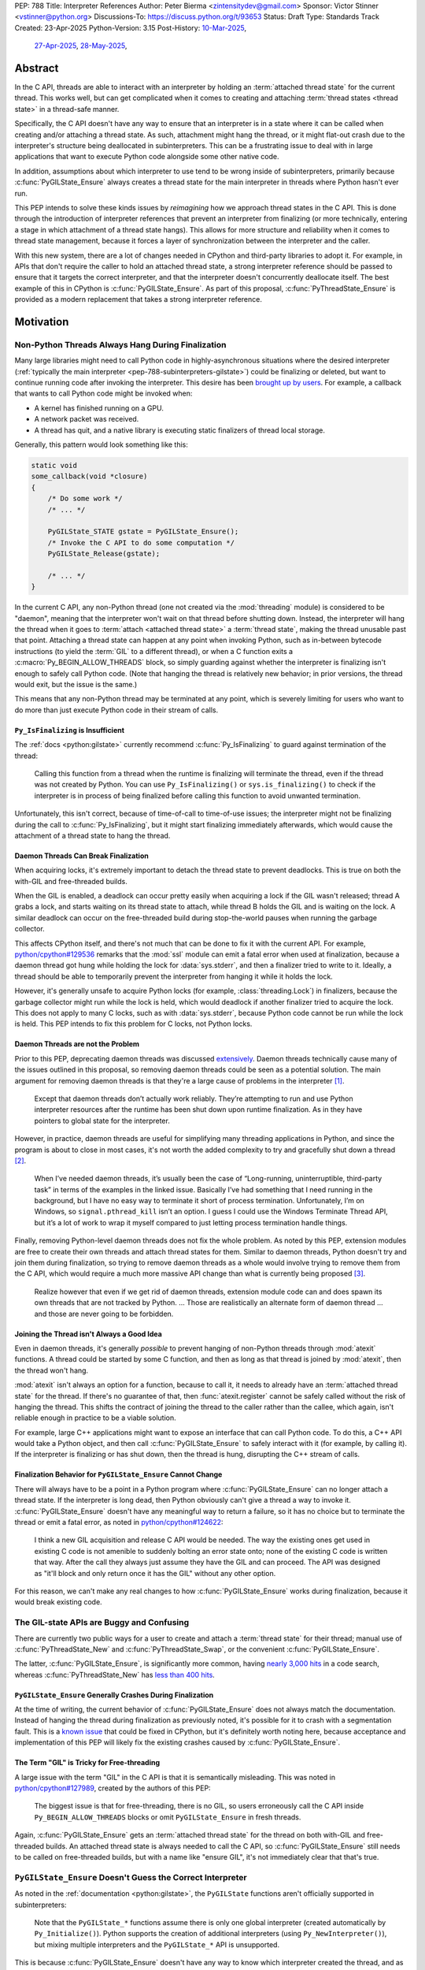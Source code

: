 PEP: 788
Title: Interpreter References
Author: Peter Bierma <zintensitydev@gmail.com>
Sponsor: Victor Stinner <vstinner@python.org>
Discussions-To: https://discuss.python.org/t/93653
Status: Draft
Type: Standards Track
Created: 23-Apr-2025
Python-Version: 3.15
Post-History: `10-Mar-2025 <https://discuss.python.org/t/83959>`__,
              `27-Apr-2025 <https://discuss.python.org/t/89863>`__,
              `28-May-2025 <https://discuss.python.org/t/93653>`__,


Abstract
========

In the C API, threads are able to interact with an interpreter by holding an
:term:`attached thread state` for the current thread. This works well, but
can get complicated when it comes to creating and attaching
:term:`thread states <thread state>` in a thread-safe manner.

Specifically, the C API doesn't have any way to ensure that an interpreter
is in a state where it can be called when creating and/or attaching a thread
state. As such, attachment might hang the thread, or it might flat-out crash
due to the interpreter's structure being deallocated in subinterpreters.
This can be a frustrating issue to deal with in large applications that
want to execute Python code alongside some other native code.

In addition, assumptions about which interpreter to use tend to be wrong
inside of subinterpreters, primarily because :c:func:`PyGILState_Ensure`
always creates a thread state for the main interpreter in threads where
Python hasn't ever run.

This PEP intends to solve these kinds issues by *reimagining* how we approach
thread states in the C API. This is done through the introduction of interpreter
references that prevent an interpreter from finalizing (or more technically,
entering a stage in which attachment of a thread state hangs).
This allows for more structure and reliability when it comes to thread state
management, because it forces a layer of synchronization between the
interpreter and the caller.

With this new system, there are a lot of changes needed in CPython and
third-party libraries to adopt it. For example, in APIs that don't require
the caller to hold an attached thread state, a strong interpreter reference
should be passed to ensure that it targets the correct interpreter, and that
the interpreter doesn't concurrently deallocate itself. The best example of
this in CPython is :c:func:`PyGILState_Ensure`. As part of this proposal,
:c:func:`PyThreadState_Ensure` is provided as a modern replacement that
takes a strong interpreter reference.

Motivation
==========

Non-Python Threads Always Hang During Finalization
--------------------------------------------------

Many large libraries might need to call Python code in highly-asynchronous
situations where the desired interpreter
(:ref:`typically the main interpreter <pep-788-subinterpreters-gilstate>`)
could be finalizing or deleted, but want to continue running code after
invoking the interpreter. This desire has been
`brought up by users <https://discuss.python.org/t/78850/>`_.
For example, a callback that wants to call Python code might be invoked when:

- A kernel has finished running on a GPU.
- A network packet was received.
- A thread has quit, and a native library is executing static finalizers of
  thread local storage.

Generally, this pattern would look something like this:

.. code-block:: c

    static void
    some_callback(void *closure)
    {
        /* Do some work */
        /* ... */

        PyGILState_STATE gstate = PyGILState_Ensure();
        /* Invoke the C API to do some computation */
        PyGILState_Release(gstate);

        /* ... */
    }

In the current C API, any non-Python thread (one not created via the
:mod:`threading` module) is considered to be "daemon", meaning that the interpreter
won't wait on that thread before shutting down. Instead, the interpreter will hang the
thread when it goes to :term:`attach <attached thread state>` a :term:`thread state`,
making the thread unusable past that point. Attaching a thread state can happen at
any point when invoking Python, such as in-between bytecode instructions
(to yield the :term:`GIL` to a different thread), or when a C function exits a
:c:macro:`Py_BEGIN_ALLOW_THREADS` block, so simply guarding against whether the
interpreter is finalizing isn't enough to safely call Python code. (Note that hanging
the thread is relatively new behavior; in prior versions, the thread would exit,
but the issue is the same.)

This means that any non-Python thread may be terminated at any point, which
is severely limiting for users who want to do more than just execute Python
code in their stream of calls.

``Py_IsFinalizing`` is Insufficient
***********************************

The :ref:`docs <python:gilstate>`
currently recommend :c:func:`Py_IsFinalizing` to guard against termination of
the thread:

    Calling this function from a thread when the runtime is finalizing will
    terminate the thread, even if the thread was not created by Python. You
    can use ``Py_IsFinalizing()`` or ``sys.is_finalizing()`` to check if the
    interpreter is in process of being finalized before calling this function
    to avoid unwanted termination.

Unfortunately, this isn't correct, because of time-of-call to time-of-use
issues; the interpreter might not be finalizing during the call to
:c:func:`Py_IsFinalizing`, but it might start finalizing immediately
afterwards, which would cause the attachment of a thread state to hang the
thread.

Daemon Threads Can Break Finalization
*************************************

When acquiring locks, it's extremely important to detach the thread state to
prevent deadlocks. This is true on both the with-GIL and free-threaded builds.

When the GIL is enabled, a deadlock can occur pretty easily when acquiring a
lock if the GIL wasn't released; thread A grabs a lock, and starts waiting on
its thread state to attach, while thread B holds the GIL and is waiting on the
lock. A similar deadlock can occur on the free-threaded build during stop-the-world
pauses when running the garbage collector.

This affects CPython itself, and there's not much that can be done
to fix it with the current API. For example,
`python/cpython#129536 <https://github.com/python/cpython/issues/129536>`_
remarks that the :mod:`ssl` module can emit a fatal error when used at
finalization, because a daemon thread got hung while holding the lock
for :data:`sys.stderr`, and then a finalizer tried to write to it.
Ideally, a thread should be able to temporarily prevent the interpreter
from hanging it while it holds the lock.

However, it's generally unsafe to acquire Python locks (for example,
:class:`threading.Lock`) in finalizers, because the garbage collector
might run while the lock is held, which would deadlock if another finalizer
tried to acquire the lock. This does not apply to many C locks, such as with
:data:`sys.stderr`, because Python code cannot be run while the lock is held.
This PEP intends to fix this problem for C locks, not Python locks.

Daemon Threads are not the Problem
**********************************

Prior to this PEP, deprecating daemon threads was discussed
`extensively <https://discuss.python.org/t/68836>`_. Daemon threads technically
cause many of the issues outlined in this proposal, so removing daemon threads
could be seen as a potential solution. The main argument for removing daemon
threads is that they're a large cause of problems in the interpreter
`[1] <https://discuss.python.org/t/68836/6>`_.

    Except that daemon threads don’t actually work reliably. They’re attempting
    to run and use Python interpreter resources after the runtime has been shut
    down upon runtime finalization. As in they have pointers to global state for
    the interpreter.

However, in practice, daemon threads are useful for simplifying many threading
applications in Python, and since the program is about to close in most cases,
it's not worth the added complexity to try and gracefully shut down a thread
`[2] <https://discuss.python.org/t/68836/3>`_.

    When I’ve needed daemon threads, it’s usually been the case of “Long-running,
    uninterruptible, third-party task” in terms of the examples in the linked issue.
    Basically I’ve had something that I need running in the background, but I have
    no easy way to terminate it short of process termination. Unfortunately, I’m on
    Windows, so ``signal.pthread_kill`` isn’t an option. I guess I could use the
    Windows Terminate Thread API, but it’s a lot of work to wrap it myself compared
    to just letting process termination handle things.

Finally, removing Python-level daemon threads does not fix the whole problem.
As noted by this PEP, extension modules are free to create their own threads
and attach thread states for them. Similar to daemon threads, Python doesn't
try and join them during finalization, so trying to remove daemon threads
as a whole would involve trying to remove them from the C API, which would
require a much more massive API change than what is currently being proposed
`[3] <https://discuss.python.org/t/68836/7>`_.

    Realize however that even if we get rid of daemon threads, extension
    module code can and does spawn its own threads that are not tracked by
    Python. ... Those are realistically an alternate form of daemon thread
    ... and those are never going to be forbidden.

Joining the Thread isn't Always a Good Idea
*******************************************

Even in daemon threads, it's generally *possible* to prevent hanging of
non-Python threads through :mod:`atexit` functions.
A thread could be started by some C function, and then as long as
that thread is joined by :mod:`atexit`, then the thread won't hang.

:mod:`atexit` isn't always an option for a function, because to call it, it
needs to already have an :term:`attached thread state` for the thread. If
there's no guarantee of that, then :func:`atexit.register` cannot be safely
called without the risk of hanging the thread. This shifts the contract
of joining the thread to the caller rather than the callee, which again,
isn't reliable enough in practice to be a viable solution.

For example, large C++ applications might want to expose an interface that can
call Python code. To do this, a C++ API would take a Python object, and then
call :c:func:`PyGILState_Ensure` to safely interact with it (for example, by
calling it). If the interpreter is finalizing or has shut down, then the thread
is hung, disrupting the C++ stream of calls.

.. _pep-788-hanging-compat:

Finalization Behavior for ``PyGILState_Ensure`` Cannot Change
*************************************************************

There will always have to be a point in a Python program where
:c:func:`PyGILState_Ensure` can no longer attach a thread state.
If the interpreter is long dead, then Python obviously can't give a
thread a way to invoke it. :c:func:`PyGILState_Ensure` doesn't have any
meaningful way to return a failure, so it has no choice but to terminate
the thread or emit a fatal error, as noted in
`python/cpython#124622 <https://github.com/python/cpython/issues/124622>`_:

    I think a new GIL acquisition and release C API would be needed. The way
    the existing ones get used in existing C code is not amenible to suddenly
    bolting an error state onto; none of the existing C code is written that
    way. After the call they always just assume they have the GIL and can
    proceed. The API was designed as "it'll block and only return once it has
    the GIL" without any other option.

For this reason, we can't make any real changes to how :c:func:`PyGILState_Ensure`
works during finalization, because it would break existing code.

The GIL-state APIs are Buggy and Confusing
------------------------------------------

There are currently two public ways for a user to create and attach a
:term:`thread state` for their thread; manual use of :c:func:`PyThreadState_New`
and :c:func:`PyThreadState_Swap`, or the convenient :c:func:`PyGILState_Ensure`.

The latter, :c:func:`PyGILState_Ensure`, is significantly more common, having
`nearly 3,000 hits <https://grep.app/search?q=pygilstate_ensure>`_ in a code
search, whereas :c:func:`PyThreadState_New` has
`less than 400 hits <https://grep.app/search?q=PyThreadState_New>`_.

``PyGILState_Ensure`` Generally Crashes During Finalization
***********************************************************

At the time of writing, the current behavior of :c:func:`PyGILState_Ensure` does not
always match the documentation. Instead of hanging the thread during finalization
as previously noted, it's possible for it to crash with a segmentation
fault. This is a `known issue <https://github.com/python/cpython/issues/124619>`_
that could be fixed in CPython, but it's definitely worth noting
here, because acceptance and implementation of this PEP will likely fix
the existing crashes caused by :c:func:`PyGILState_Ensure`.

The Term "GIL" is Tricky for Free-threading
*******************************************

A large issue with the term "GIL" in the C API is that it is semantically
misleading. This was noted in `python/cpython#127989
<https://github.com/python/cpython/issues/127989>`_,
created by the authors of this PEP:

    The biggest issue is that for free-threading, there is no GIL, so users
    erroneously call the C API inside ``Py_BEGIN_ALLOW_THREADS`` blocks or
    omit ``PyGILState_Ensure`` in fresh threads.

Again, :c:func:`PyGILState_Ensure` gets an :term:`attached thread state`
for the thread on both with-GIL and free-threaded builds.
An attached thread state is always needed to call the C API, so
:c:func:`PyGILState_Ensure` still needs to be called on free-threaded builds,
but with a name like "ensure GIL", it's not immediately clear that that's true.

.. _pep-788-subinterpreters-gilstate:

``PyGILState_Ensure`` Doesn't Guess the Correct Interpreter
-----------------------------------------------------------

As noted in the :ref:`documentation <python:gilstate>`,
the ``PyGILState`` functions aren't officially supported in subinterpreters:

    Note that the ``PyGILState_*`` functions assume there is only one global
    interpreter (created automatically by ``Py_Initialize()``). Python
    supports the creation of additional interpreters (using
    ``Py_NewInterpreter()``), but mixing multiple interpreters and the
    ``PyGILState_*`` API is unsupported.

This is because :c:func:`PyGILState_Ensure` doesn't have any way
to know which interpreter created the thread, and as such, it has to assume
that it was the main interpreter. There isn't any way to detect this at
runtime, so spurious races are bound to come up in threads created by
subinterpreters, because synchronization for the wrong interpreter will be
used on objects shared between the threads.

For example, if the thread had access to object A, which belongs to a
subinterpreter, but then called :c:func:`PyGILState_Ensure`, the thread would
have an :term:`attached thread state` pointing to the main interpreter,
not the subinterpreter. This means that any :term:`GIL` assumptions about the
object are wrong! There isn't any synchronization between the two GILs, so both
the thread and the main thread could try to increment the object's reference count
at the same time, causing a data race.

An Interpreter Can Concurrently Deallocate
------------------------------------------

The other way of creating a non-Python thread, :c:func:`PyThreadState_New` and
:c:func:`PyThreadState_Swap`, is a lot better for supporting subinterpreters
(because :c:func:`PyThreadState_New` takes an explicit interpreter, rather than
assuming that the main interpreter was requested), but is still limited by the
current hanging problems in the C API. Manual creation of thread states
("manual" in contrast to the implicit creation of one in
:c:func:`PyGILState_Ensure`) does not solve any of the aforementioned
thread-safety issues with thread states.

In addition, subinterpreters typically have a much shorter lifetime than the
main interpreter, so if there was no synchronization between the calling thread
and the created thread, there's a much higher chance that an interpreter-state
passed to a thread will have already finished and have been deallocated,
causing use-after-free crashes. As of writing, this is a relatively
theoretical problem, but it's likely this will become more of an issue
in newer versions with the recent acceptance of :pep:`734`.

Rationale
=========

So, how do we address all of this? The best way seems to be starting from
scratch and "reimagining" how to create, acquire and attach
:term:`thread states <thread state>` in the C API.

Preventing Interpreter Shutdown with Reference Counting
-------------------------------------------------------

This PEP takes an approach where an interpreter is given a reference count
that prevents it from shutting down. So, holding a "strong reference" to the
interpreter will make it safe to call the C API without worrying about the
thread being hung.

This means that interfacing Python (for example, in a C++ library) will need
a reference to the interpreter in order to safely call the object, which is
definitely more inconvenient than assuming the main interpreter is the right
choice, but there's not really another option. A future proposal could perhaps
make this cleaner by adding a tracking mechanism for an object's interpreter
(such as a field on :c:type:`PyObject`).

Generally speaking, a strong interpreter reference should be short-lived. An
interpreter reference should act similar to a lock, or a "critical section",
where the interpreter must not hang the thread or deallocate. For example,
when acquiring an IO lock, a strong interpreter reference should be acquired
before locking, and then released once the lock is released.

Weak References
***************

This proposal also comes with weak references to an interpreter that don't
prevent it from shutting down, but can be promoted to a strong reference when
the user decides that they want to call the C API.  If an interpreter is
destroyed or past the point where it can create strong references, promotion
of a weak reference will fail.

A weak reference will typically live much longer than a strong reference.
This is useful for many of the asynchronous situations stated previously,
where the thread itself shouldn't prevent the desired interpreter from shutting
down, but also allow the thread to execute Python when needed.

For example, a (non-reentrant) event handler may store a weak interpreter
reference in its ``void *arg`` parameter, and then that weak reference will
be promoted to a strong reference when it's time to call Python code.

Removing the outdated GIL-state APIs
------------------------------------

Due to the unfixable issues with ``PyGILState``, this PEP intends to do away
with them entirely. In today's C API, all ``PyGILState`` functions are
replaceable with ``PyThreadState`` counterparts that are compatibile with
subinterpreters:

- :c:func:`PyGILState_Ensure`: :c:func:`PyThreadState_Swap` & :c:func:`PyThreadState_New`
- :c:func:`PyGILState_Release`: :c:func:`PyThreadState_Clear` & :c:func:`PyThreadState_Delete`
- :c:func:`PyGILState_GetThisThreadState`: :c:func:`PyThreadState_Get` (roughly)
- :c:func:`PyGILState_Check`: ``PyThreadState_GetUnchecked() != NULL``

This PEP specifies a deprecation for these functions (while remaining
in the stable ABI), because :c:func:`PyThreadState_Ensure` and
:c:func:`PyThreadState_Release` will act as more-correct replacements for
:c:func:`PyGILState_Ensure` and :c:func:`PyGILState_Release`, due to the
requirement of a specific interpreter.

The exact details of this deprecation aren't too clear. It's likely that
the usual five-year deprecation (as specificed by :pep:`387`) will be too
short, so for now, these functions will have no specific removal date.

Specification
=============

Interpreter References to Prevent Shutdown
------------------------------------------

An interpreter will keep a reference count that's managed by users of the
C API. When the interpreter starts finalizing, it will wait until its reference
count reaches zero before proceeding to a point where threads will be hung and
it may deallocate its state. The interpreter will wait on its reference count
around the same time when :class:`threading.Thread` objects are joined, but
note that this *is not* the same as joining the thread; the interpreter will
only wait until the reference count is zero, and then proceed.
After the reference count has reached zero, threads can no longer prevent the
interpreter from shutting down (thus :c:func:`PyInterpreterRef_Get` and
:c:func:`PyInterpreterWeakRef_AsStrong` will fail).

A weak reference to an interpreter won't prevent it from finalizing, and can
be safely accessed after the interpreter no longer supports creating strong
references, and even after the interpreter-state has been deleted. Deletion
and duplication of the weak reference will always be allowed, but promotion
(:c:func:`PyInterpreterWeakRef_AsStrong`) will always fail after the
interpreter reaches a point where strong references have been waited on.

Strong Interpreter References
*****************************

.. c:type:: PyInterpreterRef

   An opaque, strong reference to an interpreter.
   The interpreter will wait until a strong reference has been released
   before shutting down.

   This type is guaranteed to be pointer-sized.

.. c:function:: int PyInterpreterRef_Get(PyInterpreterRef *ref)

    Acquire a strong reference to the current interpreter.

    On success, this function returns ``0`` and sets *ref*
    to a strong reference to the interpreter, and returns ``-1``
    with an exception set on failure.

    Failure typically indicates that the interpreter has
    already finished waiting on strong references.

    The caller must hold an :term:`attached thread state`.

.. c:function:: int PyInterpreterRef_Main(PyInterpreterRef *ref)

    Acquire a strong reference to the main interpreter.

    This function only exists for special cases where a specific interpreter
    can't be saved. Prefer safely acquiring a reference through
    :c:func:`PyInterpreterRef_Get` whenever possible.

    On success, this function will return ``0`` and set *ref* to a strong
    reference, and on failure, this function will return ``-1``.

    Failure typically indicates that the main interpreter has already finished
    waiting on its reference count.

    The caller does not need to hold an :term:`attached thread state`.

.. c:function:: PyInterpreterState *PyInterpreterRef_AsInterpreter(PyInterpreterRef ref)

    Return the interpreter denoted by *ref*.

    This function cannot fail, and the caller doesn't need to hold an
    :term:`attached thread state`.

.. c:function:: PyInterpreterRef PyInterpreterRef_Dup(PyInterpreterRef ref)

    Duplicate a strong reference to an interpreter.

    This function cannot fail, and the caller doesn't need to hold an
    :term:`attached thread state`.

.. c:function:: void PyInterpreterRef_Close(PyInterpreterRef ref)

    Release a strong reference to an interpreter, allowing it to shut down
    if there are no references left.

    This function cannot fail, and the caller doesn't need to hold an
    :term:`attached thread state`.

Weak Interpreter References
***************************

.. c:type:: PyInterpreterWeakRef

    An opaque, weak reference to an interpreter.
    The interpreter will *not* wait for the reference to be
    released before shutting down.

    This type is guaranteed to be pointer-sized.

.. c:function:: int PyInterpreterWeakRef_Get(PyInterpreterWeakRef *wref)

    Acquire a weak reference to the current interpreter.

    This function is generally meant to be used in tandem with
    :c:func:`PyInterpreterWeakRef_AsStrong`.

    On success, this function returns ``0`` and sets *wref* to a
    weak reference to the interpreter, and returns ``-1`` with an exception
    set on failure.

    The caller must hold an :term:`attached thread state`.

.. c:function:: PyInterpreterWeakRef PyInterpreterWeakRef_Dup(PyInterpreterWeakRef wref)

    Duplicate a weak reference to an interpreter.

    This function cannot fail, and the caller doesn't need to hold an
    :term:`attached thread state`.

.. c:function:: int PyInterpreterWeakRef_AsStrong(PyInterpreterWeakRef wref, PyInterpreterRef *ref)

    Acquire a strong reference to an interpreter through a weak reference.

    On success, this function returns ``0`` and sets *ref* to a strong
    reference to the interpreter denoted by *wref*.

    If the interpreter no longer exists or has already finished waiting
    for its reference count to reach zero, then this function returns ``-1``
    without an exception set.

    This function is not safe to call in a re-entrant signal handler.

    The caller does not need to hold an :term:`attached thread state`.

.. c:function:: void PyInterpreterWeakRef_Close(PyInterpreterWeakRef wref)

    Release a weak reference to an interpreter.

    This function cannot fail, and the caller doesn't need to hold an
    :term:`attached thread state`.

Ensuring and Releasing Thread States
------------------------------------

This proposal includes two new high-level threading APIs that intend to
replace :c:func:`PyGILState_Ensure` and :c:func:`PyGILState_Release`.

.. c:type:: PyThreadRef

    An opaque reference to a :c:type:`PyThreadState`.

    As of now, the interpreter will do nothing different for thread references,
    but this may change in the future.

    This type is guaranteed to be pointer-sized.

.. c:function:: int PyThreadState_Ensure(PyInterpreterRef ref, PyThreadRef *thread)

    Ensure that the thread has an :term:`attached thread state` for the
    interpreter denoted by *ref*, and thus can safely invoke that
    interpreter. It is OK to call this function if the thread already has an
    attached thread state, as long as there is a subsequent call to
    :c:func:`PyThreadState_Release` that matches this one.

    Nested calls to this function will only sometimes create a new
    :term:`thread state`. If there is no attached thread state,
    then this function will check for the most recent attached thread
    state used by this thread. If none exists or it doesn't match *ref*,
    a new thread state is created. If it does match *ref*, it is reattached.
    If there is an attached thread state, then a similar check occurs;
    if the interpreter matches *ref*, it is attached, and otherwise a new
    thread state is created.

    The old thread state is stored as a thread reference in *\*thread*, and is
    to be restored by :c:func:`PyThreadState_Release`.

    Return ``0`` on success, and ``-1`` without an exception set on failure.

.. c:function:: void PyThreadState_Release(PyThreadRef ref)

    Release a :c:func:`PyThreadState_Ensure` call.

    The :term:`attached thread state` prior to the corresponding
    :c:func:`PyThreadState_Ensure` call is guaranteed to be restored upon
    returning. The cached thread state as used by :c:func:`PyThreadState_Ensure`
    and :c:func:`PyGILState_Ensure` will also be restored.

    This function cannot fail.

Deprecation of GIL-state APIs
-----------------------------

This PEP deprecates all of the existing ``PyGILState`` APIs in favor of the
existing and new ``PyThreadState`` APIs. Namely:

- :c:func:`PyGILState_Ensure`: use :c:func:`PyThreadState_Ensure` instead.
- :c:func:`PyGILState_Release`: use :c:func:`PyThreadState_Release` instead.
- :c:func:`PyGILState_GetThisThreadState`: use :c:func:`PyThreadState_Get` or
  :c:func:`PyThreadState_GetUnchecked` instead.
- :c:func:`PyGILState_Check`: use ``PyThreadState_GetUnchecked() != NULL``
  instead.

All of the ``PyGILState`` APIs are to be removed from the non-limited C API in
a future Python version. They will remain available in the stable ABI for
compatibility.

It's worth noting that :c:func:`PyThreadState_Get` and
:c:func:`PyThreadState_GetUnchecked` aren't perfect replacements for
:c:func:`PyGILState_GetThisThreadState`, because
:c:func:`PyGILState_GetThisThreadState` is able to return a thread state even
when it is :term:`detached <attached thread state>`. This PEP intentionally
doesn't leave a perfect replacement for this, because the GIL-state pointer
(which holds the last used thread state by the thread) is only useful for
those implementing :c:func:`PyThreadState_Ensure` or similar. It's not a
common API to want as a user.

Backwards Compatibility
=======================

This PEP specifies a breaking change with the removal of all the
``PyGILState`` APIs from the public headers of the non-limited C API in a
future version.

Security Implications
=====================

This PEP has no known security implications.

How to Teach This
=================

As with all C API functions, all the new APIs in this PEP will be documented
in the C API documentation, ideally under the :ref:`python:gilstate` section.
The existing ``PyGILState`` documentation should be updated accordingly to point
to the new APIs.

Examples
--------

These examples are here to help understand the APIs described in this PEP.
Ideally, they could be reused in the documentation.

Example: A Library Interface
****************************

Imagine that you're developing a C library for logging.
You might want to provide an API that allows users to log to a Python file
object.

With this PEP, you'd implement it like this:

.. code-block:: c

    int
    LogToPyFile(PyInterpreterWeakRef wref,
                PyObject *file,
                const char *text)
    {
        PyInterpreterRef ref;
        if (PyInterpreterWeakRef_AsStrong(wref, &ref) < 0) {
            /* Python interpreter has shut down */
            return -1;
        }

        if (PyThreadState_Ensure(ref) < 0) {
            PyInterpreterRef_Close(ref);
            puts("Out of memory.\n", stderr);
            return -1;
        }

        char *to_write = do_some_text_mutation(text);
        int res = PyFile_WriteString(to_write, file);
        free(to_write);
        PyErr_Print();

        PyThreadState_Release();
        PyInterpreterRef_Close(ref);
        return res < 0;
    }

If you were to use :c:func:`PyGILState_Ensure` for this case, then your
thread would hang if the interpreter were to be finalizing at that time!

Additionally, the API supports subinterpreters. If you were to assume that
the main interpreter created the file object (via :c:func:`PyGILState_Ensure`),
then using file objects owned by a subinterpreter could possibly crash.

Example: A Single-threaded Ensure
*********************************

This example shows acquiring a lock in a Python method.

If this were to be called from a daemon thread, then the interpreter could
hang the thread while reattaching the thread state, leaving us with the lock
held. Any future finalizer that wanted to acquire the lock would be deadlocked!

.. code-block:: c

    static PyObject *
    my_critical_operation(PyObject *self, PyObject *unused)
    {
        assert(PyThreadState_GetUnchecked() != NULL);
        PyInterpreterRef ref;
        if (PyInterpreterRef_Get(&ref) < 0) {
            /* Python interpreter has shut down */
            return NULL;
        }

        Py_BEGIN_ALLOW_THREADS;
        acquire_some_lock();

        /* Do something while holding the lock.
           The interpreter won't finalize during this period. */
        // ...

        release_some_lock();
        Py_END_ALLOW_THREADS;
        PyInterpreterRef_Close(ref);
        Py_RETURN_NONE;
    }

Example: Transitioning From the Legacy Functions
************************************************

The following code uses the ``PyGILState`` APIs:

.. code-block:: c

    static int
    thread_func(void *arg)
    {
        PyGILState_STATE gstate = PyGILState_Ensure();
        /* It's not an issue in this example, but we just attached
           a thread state for the main interpreter. If my_method() was
           originally called in a subinterpreter, then we would be unable
           to safely interact with any objects from it. */
        if (PyRun_SimpleString("print(42)") < 0) {
            PyErr_Print();
        }
        PyGILState_Release(gstate);
        return 0;
    }

    static PyObject *
    my_method(PyObject *self, PyObject *unused)
    {
        PyThread_handle_t handle;
        PyThead_indent_t indent;

        if (PyThread_start_joinable_thread(thread_func, NULL, &ident, &handle) < 0) {
            return NULL;
        }
        Py_BEGIN_ALLOW_THREADS;
        PyThread_join_thread(handle);
        Py_END_ALLOW_THREADS;
        Py_RETURN_NONE;
    }

This is the same code, rewritten to use the new functions:

.. code-block:: c

    static int
    thread_func(void *arg)
    {
        PyInterpreterRef interp = (PyInterpreterRef)arg;
        if (PyThreadState_Ensure(interp) < 0) {
            PyInterpreterRef_Close(interp);
            return -1;
        }
        if (PyRun_SimpleString("print(42)") < 0) {
            PyErr_Print();
        }
        PyThreadState_Release();
        PyInterpreterRef_Close(interp);
        return 0;
    }

    static PyObject *
    my_method(PyObject *self, PyObject *unused)
    {
        PyThread_handle_t handle;
        PyThead_indent_t indent;

        PyInterpreterRef ref;
        if (PyInterpreterRef_Get(&ref) < 0) {
            return NULL;
        }

        if (PyThread_start_joinable_thread(thread_func, (void *)ref, &ident, &handle) < 0) {
            PyInterpreterRef_Close(ref);
            return NULL;
        }
        Py_BEGIN_ALLOW_THREADS
        PyThread_join_thread(handle);
        Py_END_ALLOW_THREADS
        Py_RETURN_NONE;
    }


Example: A Daemon Thread
************************

With this PEP, daemon threads are very similar to how non-Python threads work
in the C API today. After calling :c:func:`PyThreadState_Ensure`, simply
release the interpreter reference, allowing the interpreter to shut down.

.. code-block:: c

    static int
    thread_func(void *arg)
    {
        PyInterpreterRef ref = (PyInterpreterRef)arg;
        if (PyThreadState_Ensure(ref) < 0) {
            PyInterpreterRef_Close(ref);
            return -1;
        }
        /* Release the interpreter reference, allowing it to
           finalize. This means that print(42) can hang this thread. */
        PyInterpreterRef_Close(ref);
        if (PyRun_SimpleString("print(42)") < 0) {
            PyErr_Print();
        }
        PyThreadState_Release();
        return 0;
    }

    static PyObject *
    my_method(PyObject *self, PyObject *unused)
    {
        PyThread_handle_t handle;
        PyThead_indent_t indent;

        PyInterpreterRef ref;
        if (PyInterpreterRef_Get(&ref) < 0) {
            return NULL;
        }

        if (PyThread_start_joinable_thread(thread_func, (void *)ref, &ident, &handle) < 0) {
            PyInterpreterRef_Close(ref);
            return NULL;
        }
        Py_RETURN_NONE;
    }

Example: An Asynchronous Callback
*********************************

In some cases, the thread might not ever start, such as in a callback.
We can't use a strong reference here, because a strong reference would
deadlock the interpreter if it's not released.

.. code-block:: c

    typedef struct {
        PyInterpreterWeakRef wref;
    } ThreadData;

    static int
    async_callback(void *arg)
    {
        ThreadData *data = (ThreadData *)arg;
        PyInterpreterWeakRef wref = data->wref;
        PyInterpreterRef ref;
        if (PyInterpreterWeakRef_AsStrong(wref, &ref) < 0) {
            fputs("Python has shut down!\n", stderr);
            return -1;
        }

        if (PyThreadState_Ensure(ref) < 0) {
            PyInterpreterRef_Close(ref);
            return -1;
        }
        if (PyRun_SimpleString("print(42)") < 0) {
            PyErr_Print();
        }
        PyThreadState_Release();
        PyInterpreterRef_Close(ref);
        return 0;
    }

    static PyObject *
    setup_callback(PyObject *self, PyObject *unused)
    {
        // Weak reference to the interpreter. It won't wait on the callback
        // to finalize.
        ThreadData *tdata = PyMem_RawMalloc(sizeof(ThreadData));
        if (tdata == NULL) {
            PyErr_NoMemory();
            return NULL;
        }
        PyInterpreterWeakRef wref;
        if (PyInterpreterWeakRef_Get(&wref) < 0) {
            PyMem_RawFree(tdata);
            return NULL;
        }
        tdata->wref = wref;
        register_callback(async_callback, tdata);

        Py_RETURN_NONE;
    }

Example: Calling Python Without a Callback Parameter
****************************************************

There are a few cases where callback functions don't take a callback parameter
(``void *arg``), so it's impossible to acquire a reference to any specific
interpreter. The solution to this problem is to acquire a reference to the main
interpreter through :c:func:`PyInterpreterRef_Main`.

But wait, won't that break with subinterpreters, per
:ref:`pep-788-subinterpreters-gilstate`? Fortunately, since the callback has
no callback parameter, it's not possible for the caller to pass any objects or
interpreter-specific data, so it's completely safe to choose the main
interpreter here.

.. code-block:: c

    static void
    call_python(void)
    {
        PyInterpreterRef ref;
        if (PyInterpreterRef_Main(&ref) < 0) {
            fputs("Python has shut down!", stderr);
            return;
        }

        if (PyThreadState_Ensure(ref) < 0) {
            PyInterpreterRef_Close(ref);
            return -1;
        }
        if (PyRun_SimpleString("print(42)") < 0) {
            PyErr_Print();
        }
        PyThreadState_Release();
        PyInterpreterRef_Close(ref);
        return 0;
    }

Reference Implementation
========================

A reference implementation of this PEP can be found
at `python/cpython#133110 <https://github.com/python/cpython/pull/133110>`_.

Rejected Ideas
==============

Non-daemon Thread States
------------------------

In prior iterations of this PEP, interpreter references were a property of
a thread state rather than a property of an interpreter. This meant that
:c:func:`PyThreadState_Ensure` stole a strong interpreter reference, and
it was released upon calling :c:func:`PyThreadState_Release`. A thread state
that held a reference to an interpreter was known as a "non-daemon thread
state." At first, this seemed like an improvement, because it shifted management
of a reference's lifetime to the thread instead of the user, which eliminated
some boilerplate.

However, this ended up making the proposal significantly more complex and
hurt the proposal's goals:

- Most importantly, non-daemon thread states put too much emphasis on daemon
  threads as the problem, which hurt the clarity of the PEP. Additionally, the
  phrase "non-daemon" added extra confusion, because non-daemon Python threads
  are explicitly joined, whereas a non-daemon C thread is only waited on
  until it releases its reference.
- In many cases, an interpreter reference should outlive a singular thread
  state. Stealing the interpreter reference in :c:func:`PyThreadState_Ensure`
  was particularly troublesome for these cases. If :c:func:`PyThreadState_Ensure`
  didn't steal a reference with non-daemon thread states, it would muddy the
  ownership story of the interpreter reference, leading to a more confusing API.

Retrofiting the Existing Structures with Reference Counts
---------------------------------------------------------

Interpreter-State Pointers for Reference Counting
*************************************************

Originally, this PEP specified :c:func:`!PyInterpreterState_Hold`
and :c:func:`!PyInterpreterState_Release` for managing strong references
to an interpreter, alongside :c:func:`!PyInterpreterState_Lookup` which
converted interpreter IDs (weak references) to strong references.

In the end, this was rejected, primarily because it was needlessly
confusing. Interpreter states hadn't ever had a reference count prior, so
there was a lack of intuition about when and where something was a strong
reference. The :c:type:`PyInterpreterRef` and :c:type:`PyInterpreterWeakRef`
types seem a lot clearer.

Interpreter IDs for Reference Counting
**************************************

Some iterations of this API took an ``int64_t interp_id`` parameter instead of
``PyInterpreterState *interp``, because interpreter IDs cannot be concurrently
deleted and cause use-after-free violations. The reference counting APIs in
this PEP sidestep this issue anyway, but an interpreter ID have the advantage
of requiring less magic:

-  Nearly all existing interpreter APIs already return a :c:type:`PyInterpreterState`
   pointer, not an interpreter ID. Functions like
   :c:func:`PyThreadState_GetInterpreter` would have to be accompanied by
   frustrating calls to :c:func:`PyInterpreterState_GetID`.
-  Threads typically take a ``void *arg`` parameter, not an ``int64_t arg``.
   As such, passing a reference requires much less boilerplate
   for the user, because an additional structure definition or heap allocation
   would be needed to store the interpreter ID. This is especially an issue
   on 32-bit systems, where ``void *`` is too small for an ``int64_t``.
-  To retain usability, interpreter ID APIs would still need to keep a
   reference count, otherwise the interpreter could be finalizing before
   the non-Python thread gets a chance to attach. The problem with using an
   interpreter ID is that the reference count has to be "invisible"; it
   must be tracked elsewhere in the interpreter, likely being *more*
   complex than :c:func:`PyInterpreterRef_Get`. There's also a lack
   of intuition that a standalone integer could have such a thing as
   a reference count.

.. _pep-788-activate-deactivate-instead:

Exposing an ``Activate``/``Deactivate`` API instead of ``Ensure``/``Clear``
---------------------------------------------------------------------------

In prior discussions of this API, it was
`suggested <https://discuss.python.org/t/83959/2>`_ to provide actual
:c:type:`PyThreadState` pointers in the API in an attempt to
make the ownership and lifetime of the thread state clearer:

    More importantly though, I think this makes it clearer who owns the thread
    state - a manually created one is controlled by the code that created it,
    and once it's deleted it can't be activated again.

This was ultimately rejected for two reasons:

-  The proposed API has closer usage to
   :c:func:`PyGILState_Ensure` & :c:func:`PyGILState_Release`, which helps
   ease the transition for old codebases.
-  It's `significantly easier <https://discuss.python.org/t/83959/15>`_
   for code-generators like Cython to use, as there isn't any additional
   complexity with tracking :c:type:`PyThreadState` pointers around.

Using ``PyStatus`` for the Return Value of ``PyThreadState_Ensure``
-------------------------------------------------------------------

In prior iterations of this API, :c:func:`PyThreadState_Ensure` returned a
:c:type:`PyStatus` instead of an integer to denote failures, which had the
benefit of providing an error message.

This was rejected because it's `not clear <https://discuss.python.org/t/83959/7>`_
that an error message would be all that useful; all the conceived use-cases
for this API wouldn't really care about a message indicating why Python
can't be invoked. As such, the API would only be needlessly harder to use,
which in turn would hurt the transition from :c:func:`PyGILState_Ensure`.

In addition, :c:type:`PyStatus` isn't commonly used in the C API. A few
functions related to interpreter initialization use it (simply because they
can't raise exceptions), and :c:func:`PyThreadState_Ensure` does not fall
under that category.

Acknowledgements
================

This PEP is based on prior work, feedback, and discussions from many people,
including Victor Stinner, Antoine Pitrou, Da Woods, Sam Gross, Matt Page,
Ronald Oussoren, Matt Wozniski, Eric Snow, Steve Dower, Petr Viktorin,
and Gregory P. Smith.

Copyright
=========

This document is placed in the public domain or under the
CC0-1.0-Universal license, whichever is more permissive.

